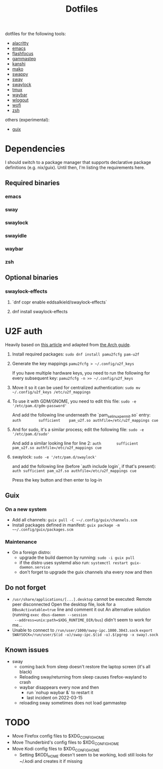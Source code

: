 #+title: Dotfiles

dotfiles for the following tools:
- [[https://alacritty.org/][alacritty]]
- [[https://www.gnu.org/software/emacs/][emacs]]
- [[https://github.com/fennerm/flashfocus][flashfocus]]
- [[https://gitlab.com/chinstrap/gammastep][gammastep]]
- [[https://github.com/emersion/kanshi][kanshi]]
- [[https://github.com/emersion/mako][mako]]
- [[https://github.com/jtheoof/swappy][swappy]]
- [[https://swaywm.org/][sway]]
- [[https://github.com/swaywm/swaylock][swaylock]]
- [[https://github.com/tmux/tmux][tmux]]
- [[https://github.com/Alexays/Waybar][waybar]]
- [[https://github.com/ArtsyMacaw/wlogout][wlogout]]
- [[https://hg.sr.ht/~scoopta/wofi][wofi]]
- [[https://www.zsh.org/][zsh]]

others (experimental):

- [[https://guix.gnu.org/][guix]]

* Dependencies
  I should switch to a package manager that supports declarative package
  definitions (e.g. nix/guix). Until then, I'm listing the requirements here.

** Required binaries

*** emacs
*** sway
*** swaylock
*** swayidle
*** waybar
*** zsh

** Optional binaries
*** swaylock-effects
**** `dnf copr enable eddsalkield/swaylock-effects`
**** dnf install swaylock-effects

* U2F auth
  Heavily based on [[https://reddit.com/r/Fedora/comments/akck9m/authenticating_with_gdm_and_sudo_with_a_u2f/][this article]] and adapted from [[https://wiki.archlinux.org/index.php/Universal_2nd_Factor#Adding_a_key][the Arch guide]].

  1. Install required packages:
     ~sudo dnf install pamu2fcfg pam-u2f~
  2. Generate the key mappings
     ~pamu2fcfg > ~/.config/u2f_keys~

     If you have multiple hardware keys, you need to run the following for every
     subsequent key:
     ~pamu2fcfg -n >> ~/.config/u2f_keys~

  3. Move it so it can be used for centralized authentication:
     ~sudo mv ~/.config/u2f_keys /etc/u2f_mappings~

  4. To use it with GDM/GNOME, you need to edit this file:
     ~sudo -e '/etc/pam.d/gdm-password'~

     And add the following line underneath the `pam_selinux_permit.so` entry:
     ~auth        sufficient    pam_u2f.so authfile=/etc/u2f_mappings cue~

  5. And for sudo, it's a similar process; edit the following file:
     ~sudo -e '/etc/pam.d/sudo'~

     And add a similar looking line for line 2:
     ~auth       sufficient   pam_u2f.so authfile=/etc/u2f_mappings cue~

  6. swaylock:
     ~sudo -e '/etc/pam.d/swaylock'~

     and add the following line (before `auth include login`, if that's present):
     ~auth sufficient pam_u2f.so authfile=/etc/u2f_mappings cue~

     Press the key button and then enter to log-in

** Guix

*** On a new system

    - Add all channels: ~guix pull -C ~~/.config/guix/channels.scm~
    - Install packages defined in manifest: ~guix package -m ~~/.config/guix/packages.scm~


*** Maintenance

    - On a foreign distro:
      - upgrade the build daemon by running:
        ~sudo -i guix pull~
      - if the distro uses systemd also run:
        ~systemctl restart guix-daemon.service~
      - don't forget to upgrade the guix channels sha every now and then


** Do not forget

   - ~/usr/share/applications/[...].desktop~ cannot be executed: Remote peer
     disconnected
     Open the desktop file, look for a ~DBusActivatable=true~ line and comment it
     out
     An alternative solution (running ~exec dbus-daemon --session
     --address=unix:path=$XDG_RUNTIME_DIR/bus~) didn't seem to work for me...
   - Unable to connect to ~/run/user/1000/sway-ipc.1000.3043.sock~
     ~export SWAYSOCK=/run/user/$(id -u)/sway-ipc.$(id -u).$(pgrep -x sway).sock~

** Known issues

  - sway
    - coming back from sleep doesn't restore the laptop screen (it's all black)
    - Reloading sway/returning from sleep causes firefox-wayland to crash
    - waybar disappears every now and then
      - run `nohup waybar &` to restart it
      - last incident on 2022-03-15
    - reloading sway sometimes does not load gammastep

* TODO

 - Move Firefox config files to $XDG_CONFIG_HOME
 - Move Thunderbird's config files to $XDG_CONFIG_HOME
 - Move Kodi config files to $XDG_CONFIG_HOME
   - Setting $KODI_HOME doesn't seem to be working, kodi still looks for ~/.kodi
     and creates it if missing
